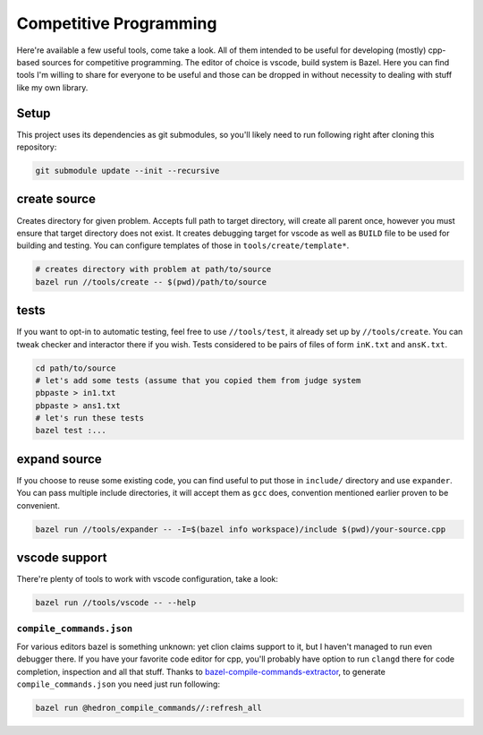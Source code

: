 Competitive Programming
-----------------------

Here're available a few useful tools, come take a look.
All of them intended to be useful for developing (mostly) cpp-based sources for competitive programming.
The editor of choice is vscode, build system is Bazel.
Here you can find tools I'm willing to share for everyone to be useful and those can be dropped in without necessity to dealing with stuff like my own library.

Setup
=====

This project uses its dependencies as git submodules, so you'll likely need to run following right after cloning this repository:

.. code-block:: bash

	git submodule update --init --recursive


create source
=============

Creates directory for given problem.
Accepts full path to target directory, will create all parent once, however you must ensure that target directory does not exist.
It creates debugging target for vscode as well as ``BUILD`` file to be used for building and testing.
You can configure templates of those in ``tools/create/template*``.

.. code-block:: bash

	# creates directory with problem at path/to/source 
	bazel run //tools/create -- $(pwd)/path/to/source

tests
=====

If you want to opt-in to automatic testing, feel free to use ``//tools/test``, it already set up by ``//tools/create``.
You can tweak checker and interactor there if you wish.
Tests considered to be pairs of files of form ``inK.txt`` and ``ansK.txt``.

.. code-block:: bash
  
	cd path/to/source
	# let's add some tests (assume that you copied them from judge system
	pbpaste > in1.txt
	pbpaste > ans1.txt
	# let's run these tests
	bazel test :...

expand source
=============

If you choose to reuse some existing code, you can find useful to put those in ``include/`` directory and use ``expander``.
You can pass multiple include directories, it will accept them as ``gcc`` does, convention mentioned earlier proven to be convenient. 

.. code-block:: bash

	bazel run //tools/expander -- -I=$(bazel info workspace)/include $(pwd)/your-source.cpp

vscode support
==============

There're plenty of tools to work with vscode configuration, take a look:

.. code-block:: bash
  
	bazel run //tools/vscode -- --help

``compile_commands.json``
*************************

For various editors bazel is something unknown: yet clion claims support to it, but I haven't managed to run even debugger there.
If you have your favorite code editor for cpp, you'll probably have option to run ``clangd`` there for code completion, inspection and all that stuff.
Thanks to bazel-compile-commands-extractor_, to generate ``compile_commands.json`` you need just run following:

.. code-block:: bash
  
	bazel run @hedron_compile_commands//:refresh_all


.. _bazel-compile-commands-extractor:
	https://github.com/hedronvision/bazel-compile-commands-extractor

